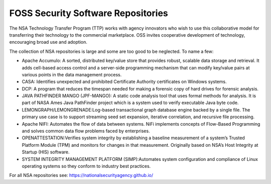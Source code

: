 FOSS Security Software Repositories
------------------------------------

The NSA Technology Transfer Program (TTP) works with agency innovators who wish to use this collaborative model for transferring their technology to the commercial marketplace. OSS invites cooperative development of technology, encouraging broad use and adoption.

The collection of NSA repositories is large and some are too good to be neglected. To name a few:

- Apache Accumulo: A sorted, distributed key/value store that provides robust, scalable data storage and retrieval. It adds cell-based access control and a server-side programming mechanism that can modify key/value pairs at various points in the data management process.

- CASA: Identifies unexpected and prohibited Certificate Authority certificates on Windows systems.

- DCP: A program that reduces the timespan needed for making a forensic copy of hard drives for forensic analysis.

- JAVA PATHFINDER MANGO (JPF-MANGO): A static code analysis tool that uses formal methods for analysis. It is part of NASA Ames Java PathFinder project which is a system used to verify executable Java byte code.

- LEMONGRAPH/LEMONGRENADE:Log-based transactional graph database engine backed by a single file. The primary use case is to support streaming seed set expansion, iterative correlation, and recursive file processing.

- Apache NIFI: Automates the flow of data between systems. NiFi implements concepts of Flow-Based Programming and solves common data flow problems faced by enterprises.

- OPENATTESTATION:Verifies system integrity by establishing a baseline measurement of a system’s Trusted Platform Module (TPM) and monitors for changes in that measurement. Originally based on NSA’s Host Integrity at Startup (HIS) software.

- SYSTEM INTEGRITY MANAGEMENT PLATFORM (SIMP):Automates system configuration and compliance of Linux operating systems so they conform to industry best practices.


For all NSA repositories see: 
https://nationalsecurityagency.github.io/ 